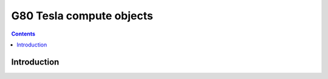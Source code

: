 .. _obj-tesla-compute:

=========================
G80 Tesla compute objects
=========================

.. contents::

.. todo:: write me


Introduction
============

.. todo:: write me
